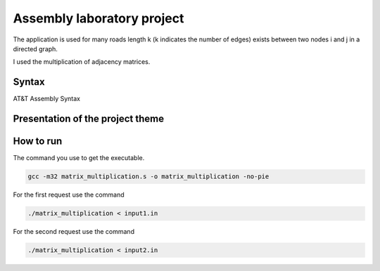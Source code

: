 Assembly laboratory project
========

The application is used for many roads length k (k indicates the number of edges) exists between two nodes i and j in a directed graph.

I used the multiplication of adjacency matrices.

Syntax
------
AT&T Assembly Syntax

Presentation of the project theme
---------------------------------

.. image:: https://github.com/omacelaru/Assembly-laboratory-project/blob/master/images/tema.png
   :alt: Tema

.. image:: https://github.com/omacelaru/Assembly-laboratory-project/blob/master/images/cerinta_1.png
   :alt: Cerinta 1

.. image:: https://github.com/omacelaru/Assembly-laboratory-project/blob/master/images/cerinta_2.png
   :alt: Cerinta 2

How to run
------------

The command you use to get the executable.

.. code-block:: console

    gcc -m32 matrix_multiplication.s -o matrix_multiplication -no-pie

For the first request use the command

.. code-block:: console

    ./matrix_multiplication < input1.in

For the second request use the command

.. code-block:: console

    ./matrix_multiplication < input2.in
